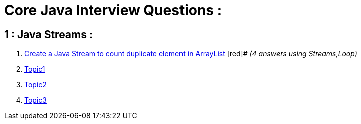 = Core Java Interview Questions :

== 1 : Java Streams :

. link:core-java/java-stream-interview-question.adoc#Q1[Create a Java Stream to count duplicate element in ArrayList] [red]#
_(4 answers using Streams,Loop)_
. link:core-java/java-stream-interview-question.adoc#Q2[Topic1]
. link:core-java/java-stream-interview-question.adoc#Q3[Topic2]
. link:core-java/java-stream-interview-question.adoc#Q4[Topic3]

